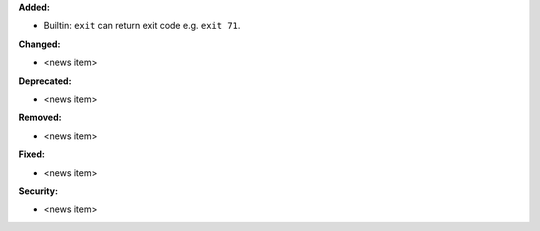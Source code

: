 **Added:**

* Builtin: ``exit`` can return exit code e.g. ``exit 71``.

**Changed:**

* <news item>

**Deprecated:**

* <news item>

**Removed:**

* <news item>

**Fixed:**

* <news item>

**Security:**

* <news item>
